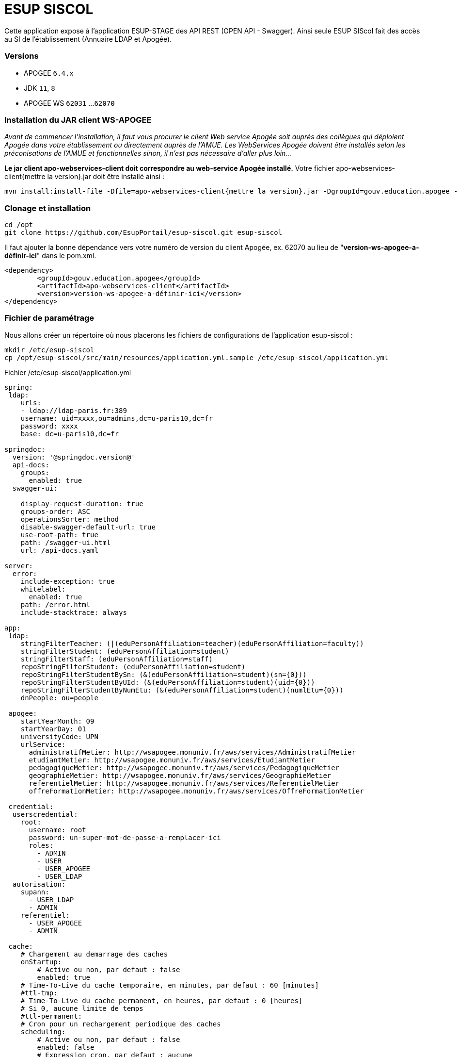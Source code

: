 = ESUP SISCOL

Cette application expose à l'application ESUP-STAGE des API REST (OPEN API - Swagger). Ainsi seule ESUP SIScol fait des accès au SI de l'établissement (Annuaire LDAP et Apogée).

[discrete]
=== Versions

* APOGEE `6.4.x`
* JDK `11`, `8`
* APOGEE WS `62031` ...`62070`

[discrete]
=== Installation du JAR client WS-APOGEE

_Avant de commencer l'installation, il faut vous procurer le client Web service Apogée soit auprès des collègues qui déploient Apogée dans votre établissement ou directement auprès de l'AMUE. Les WebServices Apogée doivent être installés selon les préconisations de l'AMUE et fonctionnelles sinon, il n'est pas nécessaire d'aller plus loin..._

*Le jar client apo-webservices-client doit correspondre au web-service Apogée installé.* Votre fichier apo-webservices-client{mettre la version}.jar doit être installé ainsi :

[source,shell]
----
mvn install:install-file -Dfile=apo-webservices-client{mettre la version}.jar -DgroupId=gouv.education.apogee -DartifactId=apo-webservices-client -Dversion={mettre la version} -Dpackaging=jar
----

[discrete]
=== Clonage et installation

[source,shell]
----
cd /opt
git clone https://github.com/EsupPortail/esup-siscol.git esup-siscol
----

Il faut ajouter la bonne dépendance vers votre numéro de version du client Apogée, ex. 62070 au lieu de "*version-ws-apogee-a-définir-ici*" dans le pom.xml.

[source,xml]
----
<dependency>
	<groupId>gouv.education.apogee</groupId>
	<artifactId>apo-webservices-client</artifactId>
	<version>version-ws-apogee-a-définir-ici</version>
</dependency>
----

[discrete]
=== Fichier de paramétrage

Nous allons créer un répertoire où nous placerons les fichiers de configurations de l'application esup-siscol :

[source,shell]
----
mkdir /etc/esup-siscol
cp /opt/esup-siscol/src/main/resources/application.yml.sample /etc/esup-siscol/application.yml
----

.Fichier /etc/esup-siscol/application.yml
[source,yaml]
----
spring:
 ldap:
    urls:
    - ldap://ldap-paris.fr:389
    username: uid=xxxx,ou=admins,dc=u-paris10,dc=fr
    password: xxxx
    base: dc=u-paris10,dc=fr

springdoc:
  version: '@springdoc.version@'
  api-docs:
    groups:
      enabled: true
  swagger-ui:

    display-request-duration: true
    groups-order: ASC
    operationsSorter: method
    disable-swagger-default-url: true
    use-root-path: true
    path: /swagger-ui.html
    url: /api-docs.yaml

server:
  error:
    include-exception: true
    whitelabel:
      enabled: true
    path: /error.html
    include-stacktrace: always

app:
 ldap:
    stringFilterTeacher: (|(eduPersonAffiliation=teacher)(eduPersonAffiliation=faculty))
    stringFilterStudent: (eduPersonAffiliation=student)
    stringFilterStaff: (eduPersonAffiliation=staff)
    repoStringFilterStudent: (eduPersonAffiliation=student)
    repoStringFilterStudentBySn: (&(eduPersonAffiliation=student)(sn={0}))
    repoStringFilterStudentByUId: (&(eduPersonAffiliation=student)(uid={0}))
    repoStringFilterStudentByNumEtu: (&(eduPersonAffiliation=student)(numlEtu={0}))
    dnPeople: ou=people

 apogee:
    startYearMonth: 09
    startYearDay: 01
    universityCode: UPN
    urlService:
      administratifMetier: http://wsapogee.monuniv.fr/aws/services/AdministratifMetier
      etudiantMetier: http://wsapogee.monuniv.fr/aws/services/EtudiantMetier
      pedagogiqueMetier: http://wsapogee.monuniv.fr/aws/services/PedagogiqueMetier
      geographieMetier: http://wsapogee.monuniv.fr/aws/services/GeographieMetier
      referentielMetier: http://wsapogee.monuniv.fr/aws/services/ReferentielMetier
      offreFormationMetier: http://wsapogee.monuniv.fr/aws/services/OffreFormationMetier

 credential:
  userscredential:
    root:
      username: root
      password: un-super-mot-de-passe-a-remplacer-ici
      roles:
        - ADMIN
        - USER
        - USER_APOGEE
        - USER_LDAP
  autorisation:
    supann:
      - USER_LDAP
      - ADMIN
    referentiel:
      - USER_APOGEE
      - ADMIN

 cache:
    # Chargement au demarrage des caches
    onStartup:
        # Active ou non, par defaut : false
        enabled: true
    # Time-To-Live du cache temporaire, en minutes, par defaut : 60 [minutes]
    #ttl-tmp:
    # Time-To-Live du cache permanent, en heures, par defaut : 0 [heures]
    # Si 0, aucune limite de temps
    #ttl-permanent:
    # Cron pour un rechargement periodique des caches
    scheduling:
        # Active ou non, par defaut : false
        enabled: false
        # Expression cron, par defaut : aucune
        cron: 0 0 7-22 * * *
----

Vous devez modifier en cohérence avec vos spécificités :

* la section "LDAP"
* la section "APOGEE" en indiquant vos URL côté serveur WebService Apogée (installé en général par les administrateurs techniques Apogée)
* la section "credential" en modifiant votre mot de passe qui devra être renseigné aussi dans le fichier de configuration de l'application ESUP-STAGE

[discrete]
=== Compilation et génération du WAR

Pour compiler le projet et générer le WAR dans le répertoire "./target/", lancez les commandes :

[source,shell]
----
mvn clean compile
mvn install
----

[discrete]
=== Déploiement sur un serveur Tomcat :

Si vous n'avez pas déjà installé votre serveur Tomcat, vous pouvez vous aider des prérequis de cette documentation. L'application ESUP SIScol peut-être déployée sur un serveur Tomcat indépendant (même serveur ou sur un autre serveur) ou utilisé le même serveur Tomcat que l'application ESUP Stage.

Si votre Tomcat est installé sur le chemin suivant : \{tomcat_path}=/usr/share/tomcat, il faut copier votre fichier esup-siscol-x.x.x.war dans le webapp pour son déploiement :

[source,shell]
----
cp target/esup-siscol-x.x.x.war {tomcat_path}/webapps/esup-siscol.war
----

Après déploiement, vous pourrez y accéder à l'adresse : http://localhost:8080/esup-siscol
